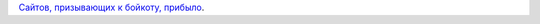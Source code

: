 .. title: boycottlinux.org
.. slug: boycottlinuxorg
.. date: 2014-10-30 18:11:35
.. tags:
.. category:
.. link:
.. description:
.. type: text
.. author: Peter Lemenkov

`Сайтов, призывающих к бойкоту,
прибыло <http://www.boycottlinux.org/>`__.

